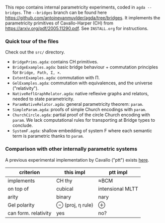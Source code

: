 This repo contains internal parametricity experiments, coded in ~agda --bridges~. The ~--bridges~ branch can be found here https://github.com/antoinevanmuylder/agda/tree/bridges. It implements the parametricity primitives of Cavallo-Harper (CH) from https://arxiv.org/pdf/2005.11290.pdf. See ~INSTALL.org~ for instructions.
*** Quick tour of the files
Check out the ~src/~ directory.
- ~BridgePrims.agda~: contains CH primitives.
- ~BridgeExamples.agda~: basic bridge behaviour + commutation principles for ~Bridge, Path, Σ, ×~.
- ~ExtentExamples.agda~: commutation with Π.
- ~GelExamples.agda~: commutation with equivalences, and the universe ("relativity").
- ~NativeReflGraphRelator.agda~: native reflexive graphs and relators, needed to state parametricity.
- ~ParamNativeRelator.agda~: general parametricity theorem: ~param~.
- ~SimpleParam.agda~: proofs of simple Church encodings with ~param~.
- ~ChurchCircle.agda~: partial proof of the circle Church encoding with ~param~. We lack computational rules for transporting at Bridge types to conclude.
- ~SystemF.agda~: shallow embedding of system F where each semantic term is parametric thanks to ~param~.
*** Comparison with other internally parametric systems
A previous experimental implementation by Cavallo ("ptt") exists [[https://github.com/ecavallo/ptt][here]].
| criterion            | this impl        | ptt impl         |
|----------------------+------------------+------------------|
| implements           | CH thy           | ≈BCM             |
| on top of            | cubical          | intensional MLTT |
| arity                | binary           | nary             |
| Gel polarity         | ⊖ (proj, η rule) | ⊕                |
| can form. relativity | yes              | no?              |
